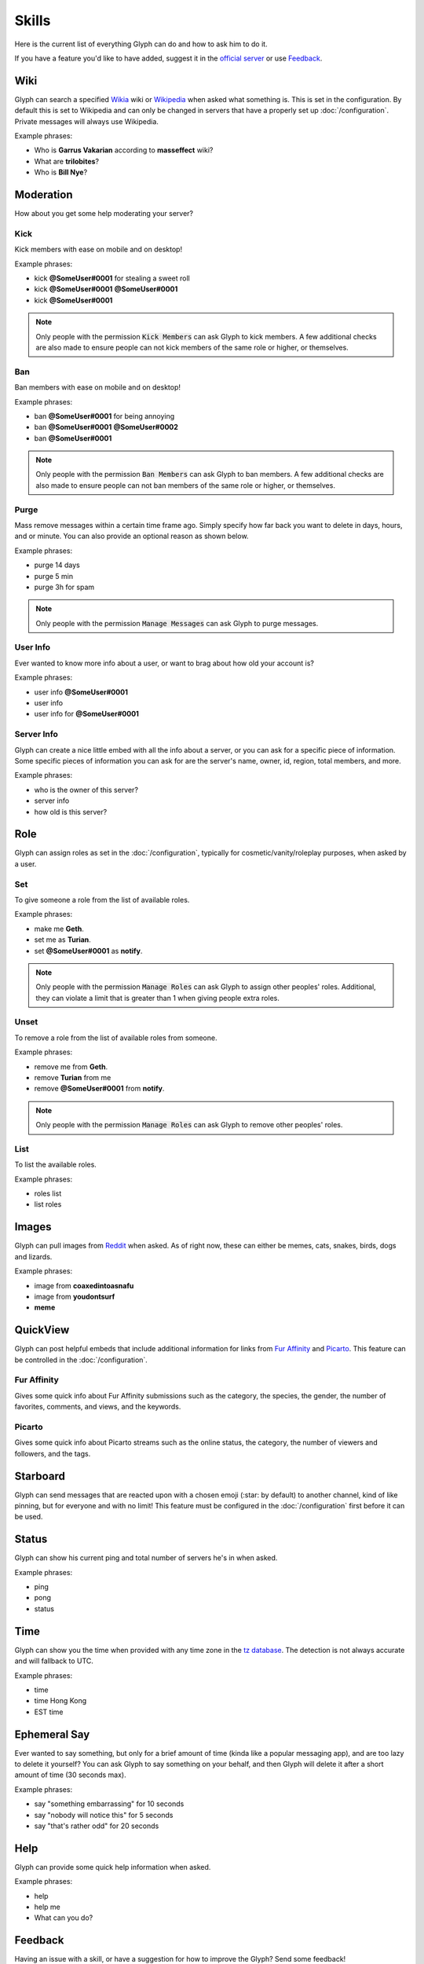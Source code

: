 Skills
======
Here is the current list of everything Glyph can do and how to ask him to do it.

If you have a feature you'd like to have added, suggest it in the `official server`_ or use Feedback_.


Wiki
----
Glyph can search a specified Wikia_ wiki or Wikipedia_ when asked what something is. This is set in the configuration. By default this is set to Wikipedia and can only be changed in servers that have a properly set up :doc:`/configuration`. Private messages will always use Wikipedia.

.. _Wikia: https://www.wikia.com/
.. _Mass Effect Wiki: https://masseffect.wikia.com/wiki/Mass_Effect_Wiki
.. _Wikipedia: https://en.wikipedia.org

Example phrases:

- Who is **Garrus Vakarian** according to **masseffect** wiki?
- What are **trilobites**?
- Who is **Bill Nye**?

Moderation
----------
How about you get some help moderating your server?

Kick
^^^^
Kick members with ease on mobile and on desktop!

Example phrases:

- kick **@SomeUser#0001** for stealing a sweet roll
- kick **@SomeUser#0001** **@SomeUser#0001**
- kick **@SomeUser#0001**

.. note::
  Only people with the permission :code:`Kick Members` can ask Glyph to kick members.
  A few additional checks are also made to ensure people can not kick members of the same role or higher, or themselves.

Ban
^^^
Ban members with ease on mobile and on desktop!

Example phrases:

- ban **@SomeUser#0001** for being annoying
- ban **@SomeUser#0001** **@SomeUser#0002**
- ban **@SomeUser#0001**

.. note::
  Only people with the permission :code:`Ban Members` can ask Glyph to ban members.
  A few additional checks are also made to ensure people can not ban members of the same role or higher, or themselves.


Purge
^^^^^
Mass remove messages within a certain time frame ago. Simply specify how far back you want to delete in days, hours, and or minute.
You can also provide an optional reason as shown below.

Example phrases:

- purge 14 days
- purge 5 min
- purge 3h for spam

.. note::
  Only people with the permission :code:`Manage Messages` can ask Glyph to purge messages.

User Info
^^^^^^^^^
Ever wanted to know more info about a user, or want to brag about how old your account is?

Example phrases:

- user info **@SomeUser#0001**
- user info
- user info for **@SomeUser#0001**

Server Info
^^^^^^^^^^^
Glyph can create a nice little embed with all the info about a server, or you can ask for a specific piece of information.
Some specific pieces of information you can ask for are the server's name, owner, id, region, total members, and more.

Example phrases:

- who is the owner of this server?
- server info
- how old is this server?

Role
----
Glyph can assign roles as set in the :doc:`/configuration`, typically for cosmetic/vanity/roleplay purposes, when asked by a user.

Set
^^^
To give someone a role from the list of available roles.

Example phrases:

- make me **Geth**.
- set me as **Turian**.
- set **@SomeUser#0001** as **notify**.

.. note::
  Only people with the permission :code:`Manage Roles` can ask Glyph to assign other peoples' roles.
  Additional, they can violate a limit that is greater than 1 when giving people extra roles.

Unset
^^^^^
To remove a role from the list of available roles from someone.

Example phrases:

- remove me from **Geth**.
- remove **Turian** from me
- remove **@SomeUser#0001** from **notify**.

.. note::
  Only people with the permission :code:`Manage Roles` can ask Glyph to remove other peoples' roles.

List
^^^^
To list the available roles.

Example phrases:

- roles list
- list roles

Images
------
Glyph can pull images from Reddit_ when asked. As of right now, these can either be memes, cats, snakes, birds, dogs and lizards.

.. _Reddit: https://reddit.com/

Example phrases:

- image from **coaxedintoasnafu**
- image from **youdontsurf**
- **meme**

QuickView
---------
Glyph can post helpful embeds that include additional information for links from `Fur Affinity`_ and Picarto_. This feature can be controlled in the :doc:`/configuration`.

.. _Fur Affinity: https://furaffinity.net/
.. _Picarto: https://picarto.tv/

Fur Affinity
^^^^^^^^^^^^
Gives some quick info about Fur Affinity submissions such as the category, the species, the gender, the number of favorites, comments, and views, and the keywords.

Picarto
^^^^^^^
Gives some quick info about Picarto streams such as the online status, the category, the number of viewers and followers, and the tags.

Starboard
---------
Glyph can send messages that are reacted upon with a chosen emoji (:star: by default) to another channel, kind of like pinning, but for everyone and with no limit!
This feature must be configured in the :doc:`/configuration` first before it can be used.

Status
------
Glyph can show his current ping and total number of servers he's in when asked.

Example phrases:

- ping
- pong
- status

Time
----
Glyph can show you the time when provided with any time zone in the `tz database`_. The detection is not always accurate and will fallback to UTC.

.. _tz database: https://en.wikipedia.org/wiki/List_of_tz_database_time_zones

Example phrases:

- time
- time Hong Kong
- EST time

Ephemeral Say
-------------
Ever wanted to say something, but only for a brief amount of time (kinda like a popular messaging app), and are too lazy to delete it yourself?
You can ask Glyph to say something on your behalf, and then Glyph will delete it after a short amount of time (30 seconds max).

Example phrases:

- say "something embarrassing" for 10 seconds
- say "nobody will notice this" for 5 seconds
- say "that's rather odd" for 20 seconds

Help
----
Glyph can provide some quick help information when asked.

Example phrases:

- help
- help me
- What can you do?


.. _Feedback:

Feedback
---------
Having an issue with a skill, or have a suggestion for how to improve the Glyph? Send some feedback!

Example phrases:

- send feedback "This feature needs some work"
- send feedback "I love Glyph, but..."
- send feedback "Something that is useful sounding."

.. note::
  All feedback is sent anonymously via a webhook to a Discord channel meant for collecting feedback.
  We will not be able to reply to you. If you need a reply, join the `official server`_.

Canned Responses
----------------
Sometimes if a message does not fall under a specific skill, Glyph will try to reply appropriately.

Others
------
There are a few other tiny fun/easter egg skills that are so small they don't deserve a whole section detailing them.
Some hints are to what they are are NumberWang, Dad jokes, jokes, the Doomsday Clock, `snowstamp`_, magic 8-ball and a few others.

.. _snowstamp: https://pixelatomy.com/snow-stamp/
.. _official server: https://gl.yttr.org/server